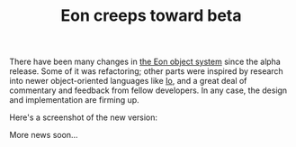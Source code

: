 #+TITLE: Eon creeps toward beta
#+DESCRIPTION: Eon creeps toward beta

There have been many changes in [[http://dto.mamalala.org/notebook/eon.html][the Eon object system]] since the alpha
release. Some of it was refactoring; other parts were inspired by
research into newer object-oriented languages like [[http://iolanguage.com][Io]], and a great
deal of commentary and feedback from fellow developers. In any case,
the design and implementation are firming up.

Here's a screenshot of the new version:

[[http://dto.mamalala.org/images/eon2.png][http://dto.mamalala.org/images/eon2-thumb.png]]

More news soon...
